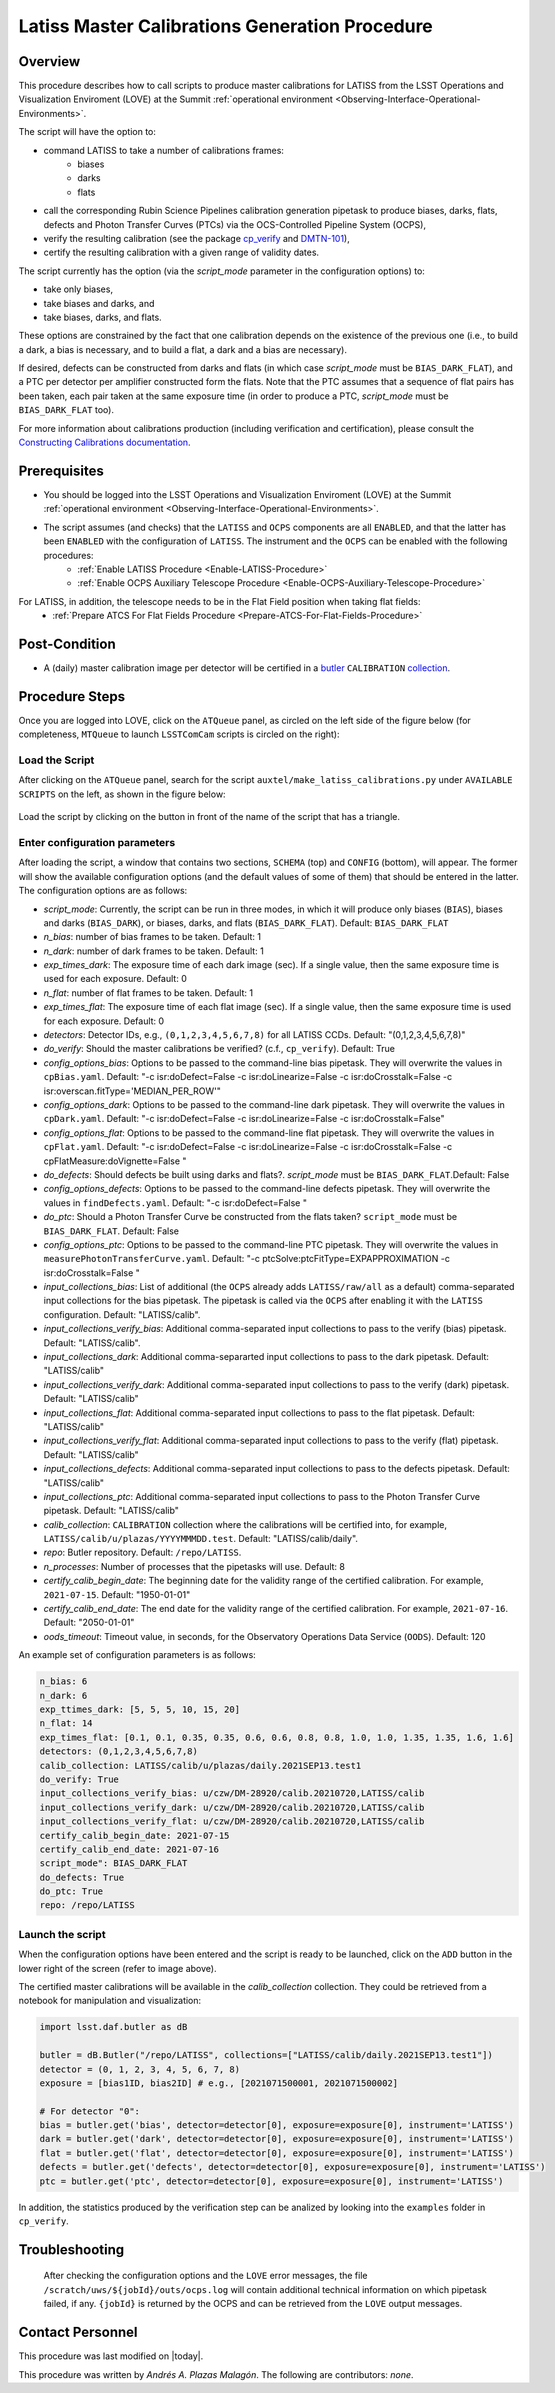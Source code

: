 .. |author| replace:: *Andrés A. Plazas Malagón*
.. If there are no contributors, write "none" between the asterisks. Do not remove the substitution.
.. |contributors| replace:: *none*

.. _Latiss-Master-Calibrations-Procedure:

###########################
Latiss Master Calibrations Generation Procedure
###########################

.. _Latiss-Master-Calibrations-Procedure-Overview:

Overview
========

This procedure describes how to call scripts to produce master calibrations for LATISS from the LSST Operations and Visualization Enviroment (LOVE) at the Summit :ref:`operational environment <Observing-Interface-Operational-Environments>`. 

The script will have the option to: 

- command LATISS to take a number of calibrations frames:
   - biases
   - darks 
   - flats
- call the corresponding Rubin Science Pipelines calibration generation pipetask to produce biases, darks, flats, defects and Photon Transfer Curves (PTCs) via the OCS-Controlled Pipeline System (OCPS),
- verify the resulting calibration (see the package `cp_verify`_ and `DMTN-101`_),
- certify the resulting calibration with a given range of validity dates.

The script currently has the option (via the `script_mode` parameter in the configuration options) to:

- take only biases, 
- take biases and darks, and 
- take biases, darks, and flats. 
  
These options are constrained by the fact that one calibration depends on the existence of the previous one (i.e., to build a dark, a bias is necessary, and to build a flat, a dark and a bias are necessary).

If desired, defects can be constructed from darks and flats (in which case  `script_mode` must be ``BIAS_DARK_FLAT``), and a PTC per detector per amplifier constructed form the flats. Note that the PTC assumes that a sequence of flat pairs has been taken, each pair taken at the same exposure time (in order to produce a PTC, `script_mode` must be ``BIAS_DARK_FLAT`` too).

For more information about calibrations production (including verification and certification), please consult the `Constructing Calibrations documentation`_.

.. _cp_verify: https://github.com/lsst/cp_verify
.. _DMTN-101: https://dmtn-101.lsst.io/
.. _Constructing Calibrations documentation: https://lsst.ncsa.illinois.edu/~czw/pipelines_lsst_io/_build/html/modules/lsst.cp.pipe/constructing-calibrations.html 

.. _Latiss-Master-Calibrations-Procedure-Prerequisites:


Prerequisites
=============

- You should be logged into the LSST Operations and Visualization Enviroment (LOVE) at the Summit :ref:`operational environment <Observing-Interface-Operational-Environments>`.
- The script assumes (and checks) that the ``LATISS`` and ``OCPS`` components are all ``ENABLED``, and that the latter has been ``ENABLED`` with the configuration of ``LATISS``. The instrument and the ``OCPS`` can be enabled with the following procedures: 
    - :ref:`Enable LATISS Procedure <Enable-LATISS-Procedure>`
    - :ref:`Enable OCPS Auxiliary Telescope Procedure <Enable-OCPS-Auxiliary-Telescope-Procedure>`

For LATISS, in addition, the telescope needs to be in the Flat Field position when taking flat fields:
    - :ref:`Prepare ATCS For Flat Fields Procedure <Prepare-ATCS-For-Flat-Fields-Procedure>`

.. _Latiss-Master-Calibrations-Procedure-Post-Conditions:

Post-Condition
==============

- A (daily) master calibration image per detector will be certified in a `butler`_ ``CALIBRATION`` `collection`_.

.. _butler: https://pipelines.lsst.io/v/daily/modules/lsst.daf.butler/index.html
.. _collection: https://pipelines.lsst.io/v/daily/modules/lsst.daf.butler/organizing.html

.. _Latiss-Master-Calibrations-Procedure-Steps:

Procedure Steps
===============

Once you are logged into LOVE, click on the ``ATQueue`` panel, as circled on the left side of the figure below (for completeness, ``MTQueue`` to launch ``LSSTComCam`` scripts is circled on the right):

.. figure:: ./_static/love-mtqueue-atqueue-panel.png
    :name: ATQueue-love

     Screenshot of LOVE interface with the "ATQueue" pannel.


Load the Script
---------------

After clicking on the ``ATQueue`` panel, search for the script ``auxtel/make_latiss_calibrations.py`` under ``AVAILABLE SCRIPTS`` on the left, as shown in the figure below:

.. figure:: ./_static/love-available-scripts.png
    :name: available-scripts-love

      Screenshot of LOVE interface with the "AVAILABEL SCRIPTS" list.
      
Load the script by clicking on the button in front of the name of the script that has a triangle.

Enter configuration parameters
------------------------------

After loading the script, a window that contains two sections, ``SCHEMA`` (top) and ``CONFIG`` (bottom), will appear. The former will show the available configuration options (and the default values of some of them) that should be entered in the latter. The configuration options are as follows:

- `script_mode`: Currently, the script can be run  in three modes, in which  it  will  produce only biases (``BIAS``), biases and darks (``BIAS_DARK``), or biases, darks,
  and flats (``BIAS_DARK_FLAT``). Default: ``BIAS_DARK_FLAT``
- `n_bias`: number of bias frames to be taken. Default: 1 
- `n_dark`: number of dark frames to be taken. Default: 1
- `exp_times_dark`: The exposure time of each dark image (sec). If a single value, then the same exposure time is used for each exposure. Default: 0
- `n_flat`: number of flat frames to be taken. Default: 1
- `exp_times_flat`: The exposure time of each flat image (sec). If a single value, then the same exposure time is used for each exposure. Default: 0
- `detectors`: Detector IDs, e.g., ``(0,1,2,3,4,5,6,7,8)`` for all LATISS CCDs. Default: "(0,1,2,3,4,5,6,7,8)"
- `do_verify`: Should the master calibrations be verified? (c.f., ``cp_verify``). Default:  True
- `config_options_bias`: Options to be passed to the command-line bias pipetask. They will overwrite the values in ``cpBias.yaml``. Default: "-c isr:doDefect=False -c isr:doLinearize=False -c isr:doCrosstalk=False -c isr:overscan.fitType='MEDIAN_PER_ROW'"
- `config_options_dark`: Options to be passed to the command-line dark pipetask. They will overwrite the values in ``cpDark.yaml``. Default: "-c isr:doDefect=False -c isr:doLinearize=False -c isr:doCrosstalk=False"
- `config_options_flat`: Options to be passed to the command-line flat pipetask. They will overwrite the values in ``cpFlat.yaml``. Default: "-c isr:doDefect=False -c isr:doLinearize=False -c isr:doCrosstalk=False -c cpFlatMeasure:doVignette=False "
- `do_defects`: Should defects be built using darks and flats?. `script_mode` must be ``BIAS_DARK_FLAT``.Default: False
- `config_options_defects`: Options to be passed to the command-line defects pipetask. They will overwrite the values in ``findDefects.yaml``. Default: "-c isr:doDefect=False "
- `do_ptc`: Should a Photon Transfer Curve be constructed from the flats taken? ``script_mode`` must be ``BIAS_DARK_FLAT``. Default: False
- `config_options_ptc`: Options to be passed to the command-line PTC pipetask. They will overwrite the values in ``measurePhotonTransferCurve.yaml``. Default: "-c ptcSolve:ptcFitType=EXPAPPROXIMATION -c isr:doCrosstalk=False "
- `input_collections_bias`: List of additional (the ``OCPS`` already adds ``LATISS/raw/all`` as a default) comma-separated input collections for the bias pipetask. The pipetask is called via the ``OCPS`` after enabling it with the ``LATISS`` configuration. Default: "LATISS/calib".
- `input_collections_verify_bias`: Additional comma-separated input collections to pass to the verify (bias) pipetask. Default: "LATISS/calib".
- `input_collections_dark`: Additional comma-separarted input collections to pass to the dark pipetask. Default: "LATISS/calib"
- `input_collections_verify_dark`: Additional comma-separated input collections to pass to the verify (dark) pipetask. Default: "LATISS/calib"
- `input_collections_flat`: Additional comma-separated input collections to pass to the flat pipetask. Default: "LATISS/calib"
- `input_collections_verify_flat`: Additional comma-separated input collections to pass to the verify (flat) pipetask. Default: "LATISS/calib"
- `input_collections_defects`: Additional comma-separated input collections to pass to the defects pipetask. Default: "LATISS/calib"
- `input_collections_ptc`: Additional comma-separated input collections to pass to the Photon Transfer Curve pipetask. Default: "LATISS/calib"
- `calib_collection`: ``CALIBRATION`` collection where the calibrations will be certified into, for example, ``LATISS/calib/u/plazas/YYYYMMMDD.test``. Default: "LATISS/calib/daily".
- `repo`: Butler repository. Default: ``/repo/LATISS``.
- `n_processes`: Number of processes that the pipetasks will use. Default: 8
- `certify_calib_begin_date`: The beginning date for the validity range of the certified calibration. For example, ``2021-07-15``. Default: "1950-01-01"
- `certify_calib_end_date`: The end date for the validity range of the certified calibration. For example, ``2021-07-16``. Default: "2050-01-01"
- `oods_timeout`: Timeout value, in seconds, for the Observatory Operations Data Service (``OODS``). Default: 120

An example set of configuration parameters is as follows:

.. code-block:: text

    n_bias: 6
    n_dark: 6
    exp_ttimes_dark: [5, 5, 5, 10, 15, 20]
    n_flat: 14
    exp_times_flat: [0.1, 0.1, 0.35, 0.35, 0.6, 0.6, 0.8, 0.8, 1.0, 1.0, 1.35, 1.35, 1.6, 1.6]
    detectors: (0,1,2,3,4,5,6,7,8)
    calib_collection: LATISS/calib/u/plazas/daily.2021SEP13.test1
    do_verify: True
    input_collections_verify_bias: u/czw/DM-28920/calib.20210720,LATISS/calib
    input_collections_verify_dark: u/czw/DM-28920/calib.20210720,LATISS/calib
    input_collections_verify_flat: u/czw/DM-28920/calib.20210720,LATISS/calib
    certify_calib_begin_date: 2021-07-15
    certify_calib_end_date: 2021-07-16
    script_mode": BIAS_DARK_FLAT
    do_defects: True
    do_ptc: True
    repo: /repo/LATISS

Launch the script
-----------------
When the configuration options have been entered and the script is ready to be launched, click on the ``ADD`` button in the lower right of the screen (refer to image above).

The certified master calibrations will be available in the `calib_collection` collection. They could be retrieved from a notebook for manipulation and visualization: 

.. code-block:: python
    
    import lsst.daf.butler as dB

    butler = dB.Butler("/repo/LATISS", collections=["LATISS/calib/daily.2021SEP13.test1"])
    detector = (0, 1, 2, 3, 4, 5, 6, 7, 8)
    exposure = [bias1ID, bias2ID] # e.g., [2021071500001, 2021071500002]
    
    # For detector "0":
    bias = butler.get('bias', detector=detector[0], exposure=exposure[0], instrument='LATISS')
    dark = butler.get('dark', detector=detector[0], exposure=exposure[0], instrument='LATISS')
    flat = butler.get('flat', detector=detector[0], exposure=exposure[0], instrument='LATISS')
    defects = butler.get('defects', detector=detector[0], exposure=exposure[0], instrument='LATISS')
    ptc = butler.get('ptc', detector=detector[0], exposure=exposure[0], instrument='LATISS')


In addition, the statistics produced by the verification step can be analized by looking into the ``examples`` folder in ``cp_verify``.

Troubleshooting
===============

    After checking the configuration options and the ``LOVE`` error messages, the file ``/scratch/uws/${jobId}/outs/ocps.log`` will contain additional technical information on which pipetask failed, if any. ``{jobId}`` is returned by the OCPS and can be retrieved from the ``LOVE`` output messages.


.. _Latiss-Master-Calibrations-Procedure-Conditions-Contact-Personnel:

Contact Personnel
=================

This procedure was last modified on |today|.

This procedure was written by |author|.
The following are contributors: |contributors|.
